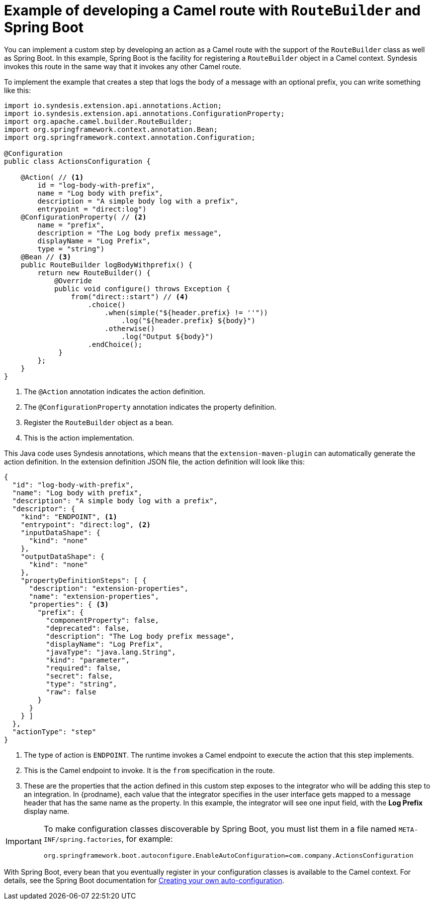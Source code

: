 // This module is included in the following assembly:
// as_develop-step-extensions.adoc

[id='example-route-builder-spring-boot_{context}']
= Example of developing a Camel route with `RouteBuilder` and Spring Boot

You can implement a custom step by developing an action as a Camel
route with the support of the `RouteBuilder` class as well as Spring Boot. 
In this example, Spring Boot is the facility for registering a 
`RouteBuilder` object in a Camel context. 
Syndesis invokes this route in the same
way that it invokes any other Camel route. 

To implement the example that creates a step that logs the body of a 
message with an optional prefix, you can write something like this: 

[source,java]
----

import io.syndesis.extension.api.annotations.Action;
import io.syndesis.extension.api.annotations.ConfigurationProperty;
import org.apache.camel.builder.RouteBuilder;
import org.springframework.context.annotation.Bean;
import org.springframework.context.annotation.Configuration;

@Configuration
public class ActionsConfiguration {

    @Action( // <1>
        id = "log-body-with-prefix",
        name = "Log body with prefix",
        description = "A simple body log with a prefix",
        entrypoint = "direct:log")
    @ConfigurationProperty( // <2>
        name = "prefix",
        description = "The Log body prefix message",
        displayName = "Log Prefix",
        type = "string")
    @Bean // <3>
    public RouteBuilder logBodyWithprefix() {
        return new RouteBuilder() {
            @Override
            public void configure() throws Exception {
                from("direct::start") // <4>
                    .choice()
                        .when(simple("${header.prefix} != ''"))
                            .log("${header.prefix} ${body}")
                        .otherwise()
                            .log("Output ${body}")
                    .endChoice();
             }
        };
    }
}
----
<1> The `@Action` annotation indicates the action definition.
<2> The `@ConfigurationProperty` annotation indicates the property definition.
<3> Register the `RouteBuilder` object as a bean. 
<4> This is the action implementation. 

This Java code uses Syndesis annotations, which means that the
`extension-maven-plugin` can automatically generate the action definition.
In the extension definition JSON file, the action definition will look 
like this: 

[source,json]
----
{
  "id": "log-body-with-prefix",
  "name": "Log body with prefix",
  "description": "A simple body log with a prefix",
  "descriptor": {
    "kind": "ENDPOINT", <1>
    "entrypoint": "direct:log", <2>
    "inputDataShape": {
      "kind": "none"
    },
    "outputDataShape": {
      "kind": "none"
    },
    "propertyDefinitionSteps": [ {
      "description": "extension-properties",
      "name": "extension-properties",
      "properties": { <3>
        "prefix": {
          "componentProperty": false,
          "deprecated": false,
          "description": "The Log body prefix message",
          "displayName": "Log Prefix",
          "javaType": "java.lang.String",
          "kind": "parameter",
          "required": false,
          "secret": false,
          "type": "string",
          "raw": false
        }
      }
    } ]
  },
  "actionType": "step"
}
----
<1> The type of action is `ENDPOINT`. The runtime invokes a Camel endpoint to execute the action that this step implements.
<2> This is the Camel endpoint to invoke. It is the `from` specification in the route.
<3> These are the properties that the action defined in this custom step
exposes to the integrator who will be adding this step to an integration. In 
{prodname}, each value that the integrator specifies in the user interface
gets mapped to a message header that has the same name as the property. 
In this example, the integrator will see one input field, with the
*Log Prefix* display name. 

[IMPORTANT]
====
To make configuration classes discoverable by Spring Boot, you 
must list them in a file named `META-INF/spring.factories`, for example: 

`org.springframework.boot.autoconfigure.EnableAutoConfiguration=com.company.ActionsConfiguration`
====

With Spring Boot, every bean that you eventually register in your 
configuration classes is available to the Camel context. For details, see 
the Spring Boot documentation for 
link:https://docs.spring.io/spring-boot/docs/1.5.11.RELEASE/reference/html/boot-features-developing-auto-configuration.html[Creating your own auto-configuration].
